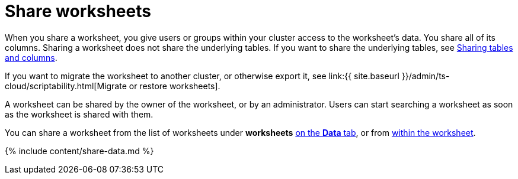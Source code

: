 = Share worksheets
:last_updated: 2/13/2020
:linkattrs:
:experimental:
:page-aliases: /admin/data-security/share-worksheets.adoc
:description: You can share worksheets with users or with groups. Sharing a worksheet allows users to select it as a data source and search it.

When you share a worksheet, you give users or groups within your cluster access to the worksheet's data.
You share all of its columns.
Sharing a worksheet does not share the underlying tables.
If you want to share the underlying tables, see xref:share-source-tables.adoc#[Sharing tables and columns].

If you want to migrate the worksheet to another cluster, or otherwise export it, see link:{{ site.baseurl }}/admin/ts-cloud/scriptability.html[Migrate or restore worksheets].

A worksheet can be shared by the owner of the worksheet, or by an administrator.
Users can start searching a worksheet as soon as the worksheet is shared with them.

You can share a worksheet from the list of worksheets under *worksheets* <<share-datatab,on the *Data* tab>>, or from <<share-dataset,within the worksheet>>.

{% include content/share-data.md %}
